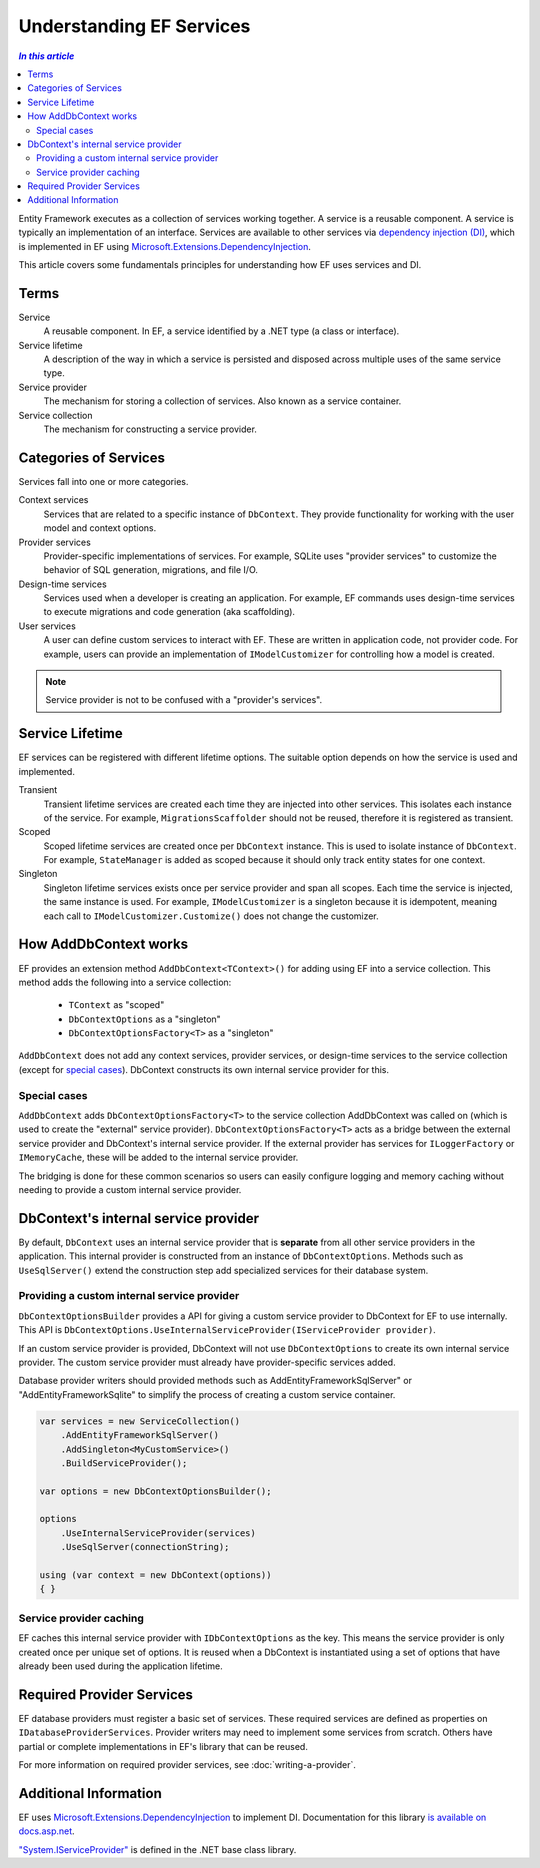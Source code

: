 Understanding EF Services
=========================

.. contents:: `In this article`
  :local:
  :depth: 2

Entity Framework executes as a collection of services working together. A
service is a reusable component. A service is typically an
implementation of an interface. Services are available to other services via
`dependency injection (DI) <https://wikipedia.org/wiki/Dependency_injection>`_,
which is implemented in EF using `Microsoft.Extensions.DependencyInjection
<https://docs.asp.net/en/latest/fundamentals/dependency-injection.html>`_.

This article covers some fundamentals principles for understanding how EF uses
services and DI.

Terms
-----

Service
  A reusable component. In EF, a service identified by a .NET type (a class or interface).

Service lifetime
  A description of the way in which a service is persisted and disposed across multiple uses
  of the same service type.

Service provider
  The mechanism for storing a collection of services. Also known as a service container.

Service collection
  The mechanism for constructing a service provider.

Categories of Services
----------------------

Services fall into one or more categories.

Context services
  Services that are related to a specific instance of  ``DbContext``. They
  provide functionality for working with the user model and context options.

Provider services
  Provider-specific implementations of services. For example, SQLite uses
  "provider services" to customize the behavior of SQL generation, migrations,
  and file I/O.

Design-time services
  Services used when a developer is creating an application. For example, EF
  commands uses design-time services to execute migrations and code generation
  (aka scaffolding).

User services
  A user can define custom services to interact with EF. These are written in
  application code, not provider code. For example, users can provide an
  implementation of ``IModelCustomizer`` for controlling how a model is created.

.. note::
  Service provider is not to be confused with a "provider's services".

Service Lifetime
----------------

EF services can be registered with different lifetime options. The suitable
option depends on how the service is used and implemented.

Transient
  Transient lifetime services are created each time they are injected into other
  services. This isolates each instance of the service. For example,
  ``MigrationsScaffolder`` should not be reused, therefore it is registered as
  transient.

Scoped
  Scoped lifetime services are created once per ``DbContext`` instance. This is
  used to isolate instance of ``DbContext``. For example, ``StateManager``
  is added as scoped because it should only track entity states for one context.

Singleton
  Singleton lifetime services exists once per service provider and span all
  scopes. Each time the service is injected, the same instance is used. For
  example, ``IModelCustomizer`` is a singleton because it is idempotent, meaning
  each call to ``IModelCustomizer.Customize()`` does not change the customizer.

How AddDbContext works
----------------------

EF provides an extension method ``AddDbContext<TContext>()`` for
adding using EF into a service collection. This method adds the following
into a service collection:

 - ``TContext`` as "scoped"
 - ``DbContextOptions`` as a "singleton"
 - ``DbContextOptionsFactory<T>`` as a "singleton"

``AddDbContext`` does not add any context services, provider services, or design-time services
to the service collection (except for `special cases`_). DbContext constructs its own internal service provider for this.

Special cases
~~~~~~~~~~~~~

``AddDbContext`` adds ``DbContextOptionsFactory<T>`` to the service collection AddDbContext was called on (which is used to create the "external" service provider). ``DbContextOptionsFactory<T>`` acts as a bridge between the external service provider and DbContext's internal service provider. If the external provider has services for ``ILoggerFactory`` or ``IMemoryCache``, these will be added to the internal service provider.

The bridging is done for these common scenarios so users can easily configure logging and memory caching without
needing to provide a custom internal service provider.

DbContext's internal service provider
-------------------------------------

By default, ``DbContext`` uses an internal service provider that is **separate** from 
all other service providers in the application. This internal provider is constructed
from an instance of ``DbContextOptions``. Methods such as ``UseSqlServer()`` extend
the construction step add specialized services for their database system.

Providing a custom internal service provider
~~~~~~~~~~~~~~~~~~~~~~~~~~~~~~~~~~~~~~~~~~~~~~

``DbContextOptionsBuilder`` provides a API for giving a custom service provider
to DbContext for EF to use internally. This API is ``DbContextOptions.UseInternalServiceProvider(IServiceProvider provider)``.

If an custom service provider is provided, DbContext will not use ``DbContextOptions`` to create its own
internal service provider. The custom service provider must already have provider-specific services added.

Database provider writers should provided methods such as AddEntityFrameworkSqlServer" or "AddEntityFrameworkSqlite" to simplify the process of creating a custom service container.

.. code-block:: csharp

  var services = new ServiceCollection()
      .AddEntityFrameworkSqlServer()
      .AddSingleton<MyCustomService>()
      .BuildServiceProvider();

  var options = new DbContextOptionsBuilder();

  options
      .UseInternalServiceProvider(services)
      .UseSqlServer(connectionString);

  using (var context = new DbContext(options))
  { }

Service provider caching
~~~~~~~~~~~~~~~~~~~~~~~~

EF caches this internal service provider with ``IDbContextOptions`` as the key. 
This means the service provider is only created once per unique set of options. 
It is reused when a DbContext is instantiated using a set of
options that have already been used during the application lifetime.

Required Provider Services
--------------------------

EF database providers must register a basic set of services. These required services are
defined as properties on ``IDatabaseProviderServices``. Provider writers may
need to implement some services from scratch. Others have partial or complete
implementations in EF's library that can be reused.

For more information on required provider services, see :doc:`writing-a-provider`.

Additional Information
----------------------

EF uses `Microsoft.Extensions.DependencyInjection
<https://www.nuget.org/packages/Microsoft.Extensions.DependencyInjection/>`_ to
implement DI. Documentation for this library `is available on docs.asp.net
<https://docs.asp.net/en/latest/fundamentals/dependency-injection.html>`_.

`"System.IServiceProvider"
<http://dotnet.github.io/api/System.IServiceProvider.html>`_ is defined in the
.NET base class library.

